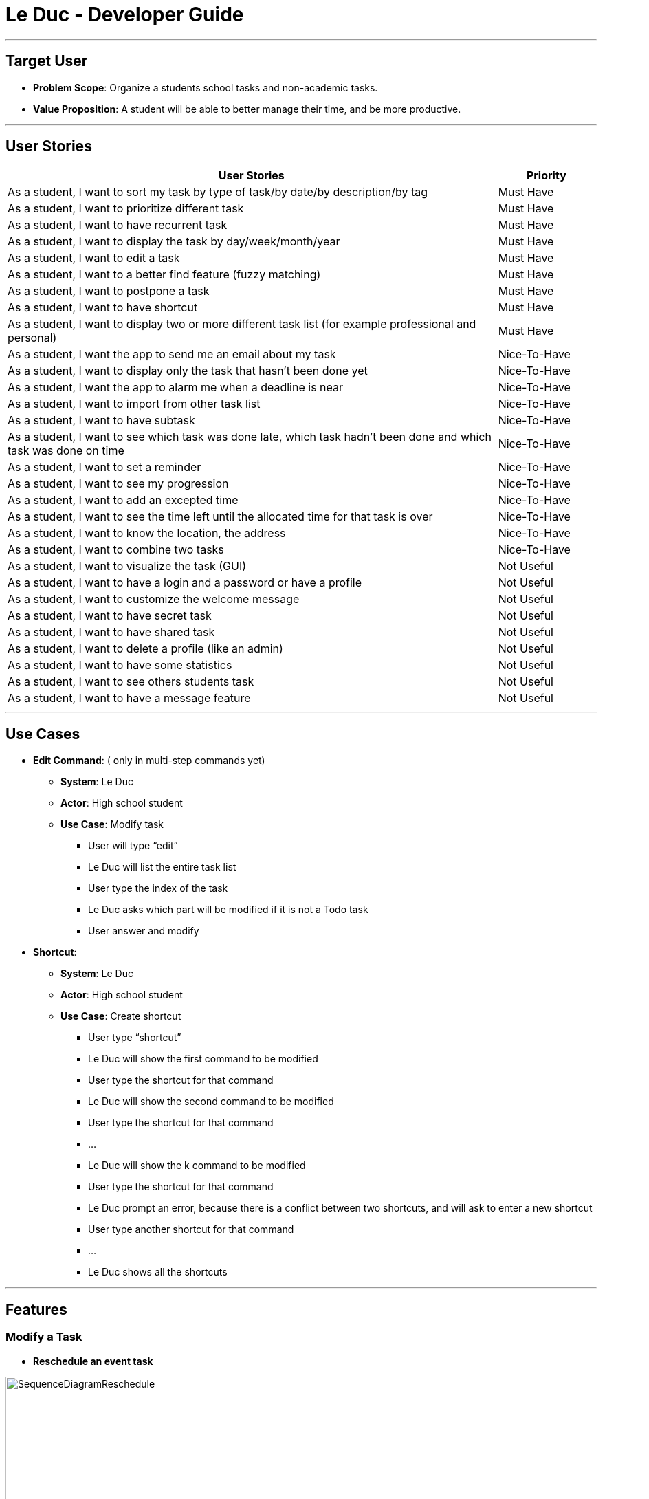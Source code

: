 = Le Duc - Developer Guide
:site-section: DeveloperGuide
:relfileprefix: team/
:imagesDir: images
:stylesDir: stylesheets


---

== Target User

* *Problem Scope*: Organize a students school tasks and non-academic tasks.
* *Value Proposition*: A student will be able to better manage their time, and be more productive.

---

== User Stories

[cols="5,1", options="header"]
|===
|User Stories |Priority

|As a student, I want to sort my task by type of task/by date/by description/by tag
|Must Have

|As a student, I want to prioritize different task
|Must Have

|As a student, I want to have recurrent task
|Must Have

|As a student, I want to display the task by day/week/month/year
|Must Have

|As a student, I want to edit a task
|Must Have

|As a student, I want to a better find feature (fuzzy matching)
|Must Have

|As a student, I want to postpone a task
|Must Have

|As a student, I want to have shortcut
|Must Have

|As a student, I want to display two or more different task list (for example professional and personal)
|Must Have

|As a student, I want the app to send me an email about my task
|Nice-To-Have

|As a student, I want to display only the task that hasn't been done yet
|Nice-To-Have

|As a student, I want the app to alarm me when a deadline is near
|Nice-To-Have

|As a student, I want to import from other task list
|Nice-To-Have

|As a student, I want to have subtask
|Nice-To-Have

|As a student, I want to see which task was done late, which task hadn't been done and which task was done on time
|Nice-To-Have

|As a student, I want to set a reminder
|Nice-To-Have

|As a student, I want to see my progression
|Nice-To-Have

|As a student, I want to add an excepted time
|Nice-To-Have

|As a student, I want to see the time left until the allocated time for that task is over
|Nice-To-Have

|As a student, I want to know the location, the address
|Nice-To-Have

|As a student, I want to combine two tasks
|Nice-To-Have

|As a student, I want to visualize the task (GUI)
|Not Useful

|As a student, I want to have a login and a password or have a profile
|Not Useful

|As a student, I want to customize the welcome message
|Not Useful

|As a student, I want to have secret task
|Not Useful

|As a student, I want to have shared task
|Not Useful

|As a student, I want to delete a profile (like an admin)
|Not Useful

|As a student, I want to have some statistics
|Not Useful

|As a student, I want to see others students task
|Not Useful

|As a student, I want to have a message feature
|Not Useful
|===

---

== Use Cases


* *Edit Command*: ( only in multi-step commands yet)
** *System*: Le Duc
** *Actor*: High school student
** *Use Case*: Modify task
*** User will type “edit”
*** Le Duc will list the entire task list
*** User type the index of the task
*** Le Duc asks which part will be modified if it is not a Todo task
*** User answer and modify

* *Shortcut*:
** *System*: Le Duc
** *Actor*: High school student
** *Use Case*: Create shortcut
*** User type “shortcut”
*** Le Duc will show the first command to be modified
*** User type the shortcut for that command
*** Le Duc will show the second command to be modified
*** User type the shortcut for that command
*** ...
*** Le Duc will show the k command to be modified
*** User type the shortcut for that command
*** Le Duc prompt an error, because there is a conflict between two shortcuts, and will ask to enter a new shortcut
*** User type another shortcut for that command
*** ...
*** Le Duc shows all the shortcuts

---

== Features

=== Modify a Task

* *Reschedule an event task*

image::SequenceDiagramReschedule.png[width="1000", align="left"]

* *Snooze an deadline task*

image::SequenceDiagramSnooze.png[width="1000", align="left"]

* *Postpone an deadline task*

image::SequenceDiagramPostpone.png[width="1000", align="left"]

* *Edit a task* ( Only in multi-set commands yet)

== Non-functional requirements

* *Task list size requirement*: The user is a super busy students, so he will have a lot of task. Size of task list possibly infinite (use of Arraylist, depends on the computer and the storage doesn’t use much as it is a written file).
* *Quality requirement*: The system is easy to understand and to be handled by a new user.
* *Mastery requirement*: The system is easy to be mastered, the typing of new task should be easy and fast.
* *Disaster recovery requirement*: If the system crash, the user shall find all his tasks in the storage file.



---

== Glossary

* *Fuzzy matching*: When searching for task descriptions via keyword, the "Sorensen-Dice" Fuzzy Matching algorithm is used to return top matches. This ensures that typos in the user query does not affect search performance
* *Recurrent task*: A task that repeat every day/week/month…

---
